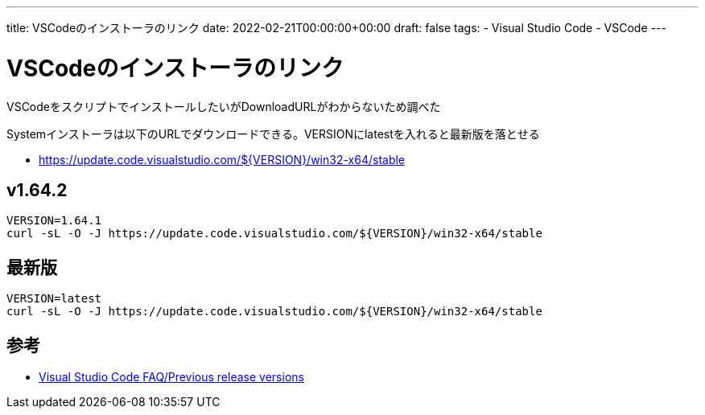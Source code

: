 ---
title: VSCodeのインストーラのリンク
date: 2022-02-21T00:00:00+00:00
draft: false
tags:
  - Visual Studio Code
  - VSCode
---

= VSCodeのインストーラのリンク

VSCodeをスクリプトでインストールしたいがDownloadURLがわからないため調べた

Systemインストーラは以下のURLでダウンロードできる。VERSIONにlatestを入れると最新版を落とせる

* https://update.code.visualstudio.com/${VERSION}/win32-x64/stable

== v1.64.2

[source,sh]
----
VERSION=1.64.1
curl -sL -O -J https://update.code.visualstudio.com/${VERSION}/win32-x64/stable
----

== 最新版

[source,sh]
----
VERSION=latest
curl -sL -O -J https://update.code.visualstudio.com/${VERSION}/win32-x64/stable
----

== 参考

* https://code.visualstudio.com/docs/supporting/faq#_previous-release-versions[Visual Studio Code FAQ/Previous release versions]